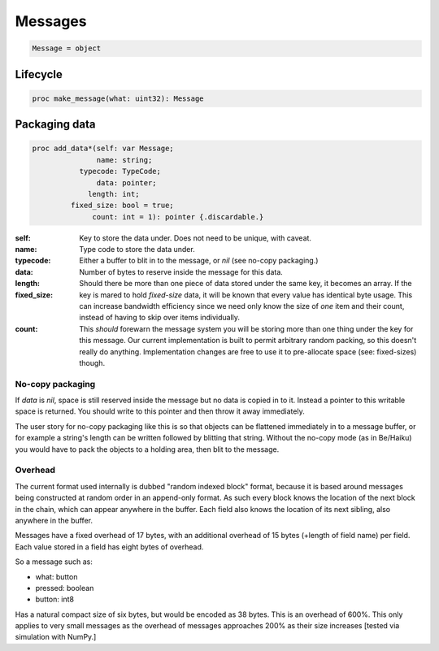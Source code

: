 
==========
 Messages
==========

.. code:: nim
	  
   Message = object

Lifecycle
---------
   
.. code:: nim
	     
   proc make_message(what: uint32): Message

Packaging data
--------------

.. code:: nim

   proc add_data*(self: var Message;
                  name: string;
              typecode: TypeCode;
                  data: pointer;
                length: int;
            fixed_size: bool = true;
                 count: int = 1): pointer {.discardable.}

:self:
:name: Key to store the data under. Does not need to be unique, with caveat.
:typecode: Type code to store the data under.
:data:
   Either a buffer to blit in to the message, or `nil` (see no-copy packaging.)
:length: Number of bytes to reserve inside the message for this data.
:fixed_size:
   Should there be more than one piece of data stored under the same key, it becomes an array. If the key is mared to hold `fixed-size` data, it will be known that every value has identical byte usage. This can increase bandwidth efficiency since we need only know the size of *one* item and their count, instead of having to skip over items individually.
:count:
   This *should* forewarn the message system you will be storing more than one thing under the key for this message. Our current implementation is built to permit arbitrary random packing, so this doesn't really do anything. Implementation changes are free to use it to pre-allocate space (see: fixed-sizes) though.
		 
No-copy packaging
^^^^^^^^^^^^^^^^^

If `data` is `nil`, space is still reserved inside the message but no data is copied in to it. Instead a pointer to this writable space is returned. You should write to this pointer and then throw it away immediately.

The user story for no-copy packaging like this is so that objects can be flattened immediately in to a message buffer, or for example a string's length can be written followed by blitting that string. Without the no-copy mode (as in Be/Haiku) you would have to pack the objects to a holding area, then blit to the message.

Overhead
^^^^^^^^

The current format used internally is dubbed "random indexed block" format, because it is based around messages being constructed at random order in an append-only format. As such every block knows the location of the next block in the chain, which can appear anywhere in the buffer. Each field also knows the location of its next sibling, also anywhere in the buffer.

Messages have a fixed overhead of 17 bytes, with an additional overhead of 15 bytes (+length of field name) per field. Each value stored in a field has eight bytes of overhead.

So a message such as:

- what: button
- pressed: boolean
- button: int8

Has a natural compact size of six bytes, but would be encoded as 38 bytes. This is an overhead of 600%. This only applies to very small messages as the overhead of messages approaches 200% as their size increases [tested via simulation with NumPy.]
